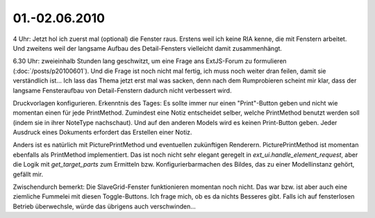 01.-02.06.2010
--------------

4 Uhr: Jetzt hol ich zuerst mal (optional) die Fenster raus. Erstens weil ich keine RIA kenne, die mit Fenstern arbeitet. Und zweitens weil der langsame Aufbau des Detail-Fensters vielleicht damit zusammenhängt.

6.30 Uhr: zweieinhalb Stunden lang geschwitzt, um eine Frage ans ExtJS-Forum zu formulieren (:doc:`/posts/p20100601`). Und die Frage ist noch nicht mal fertig, ich muss noch weiter dran feilen, damit sie verständlich ist... Ich lass das Thema jetzt erst mal was sacken, denn nach dem Rumprobieren scheint mir klar, dass der langsame Fensteraufbau von Detail-Fenstern dadurch nicht verbessert wird. 

Druckvorlagen konfigurieren. Erkenntnis des Tages: Es sollte immer nur einen "Print"-Button geben und nicht wie momentan einen für jede PrintMethod. Zumindest eine Notiz entscheidet selber, welche PrintMethod benutzt werden soll (indem sie in ihrer NoteType nachschaut). Und auf den anderen Models wird es keinen Print-Button geben. Jeder Ausdruck eines Dokuments erfordert das Erstellen einer Notiz. 

Anders ist es natürlich mit PicturePrintMethod und eventuellen zukünftigen Renderern. PicturePrintMethod ist momentan ebenfalls als PrintMethod implementiert. Das ist noch nicht sehr elegant geregelt in `ext_ui.handle_element_request`, aber die Logik mit `get_target_parts` zum Ermitteln bzw. Konfigurierbarmachen des Bildes, das zu einer Modellinstanz gehört, gefällt mir.

Zwischendurch bemerkt: Die SlaveGrid-Fenster funktionieren momentan noch nicht. Das war bzw. ist aber auch eine ziemliche Fummelei mit diesen Toggle-Buttons. Ich frage mich, ob es da nichts Besseres gibt. Falls ich auf fensterlosen Betrieb überwechsle, würde das übrigens auch verschwinden...